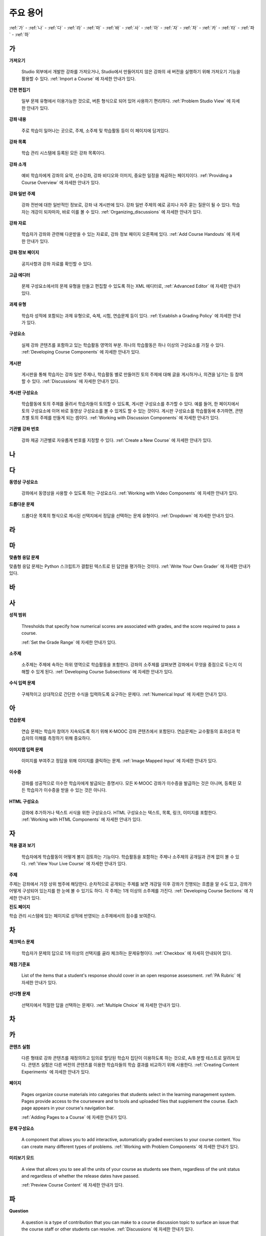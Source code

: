 .. _Glossary:

############
주요 용어
############

:ref:`가` - :ref:`나` - :ref:`다` - :ref:`라` - :ref:`마` - :ref:`바` - :ref:`사` - :ref:`아` - :ref:`자` - :ref:`차` - :ref:`카` - :ref:`타` - :ref:`파` - :ref:`하` 

.. _가:

****
가
****

.. _Import:
 
**가져오기**

  Studio 외부에서 개발한 강좌를 가져오거나, Studio에서 만들어지지 않은 강좌의 새 버전을 실행하기 위해 가져오기 기능을 활용할 수 있다. :ref:`Import a Course` 에 자세한 안내가 있다.

.. _Simple Editor_g:
 
**간편 편집기**

  일부 문제 유형에서 이용가능한 것으로, 버튼 형식으로 되어 있어 사용하기 편리하다. :ref:`Problem Studio View` 에 자세한 안내가 있다.

.. _Courseware:
 
**강좌 내용**

  주로 학습이 일어나는 곳으로, 주제, 소주제 및 학습활동 등이 이 페이지에 담겨있다.

.. _Course Catalog:
 
**강좌 목록**

  학습 관리 시스템에 등록된 모든 강좌 목록이다. 

.. _About Page:

**강좌 소개**

  예비 학습자에게 강좌의 요약, 선수강좌, 강좌 비디오와 이미지, 중요한 일정을 제공하는 페이지이다. :ref:`Providing a Course Overview` 에 자세한 안내가 있다.

**강좌 일반 주제**

  강좌 전반에 대한 일반적인 정보로, 강좌 내 게시판에 있다. 강좌 일반 주제의 예로 공지나 자주 묻는 질문이 될 수 있다.
  학습자는 개강이 되자마자, 바로 이를 볼 수 있다. :ref:`Organizing_discussions` 에 자세한 안내가 있다.
  

.. _Course Handouts:
 
**강좌 자료**

  학습자가 강좌와 관련해 다운받을 수 있는 자료로, 강좌 정보 페이지 오른쪽에 있다. :ref:`Add Course Handouts` 에 자세한 안내가 있다.


.. _Course Info Page:
 
**강좌 정보 페이지**

  공지사항과 강좌 자료를 확인할 수 있다.



.. _Advanced Editor_g:
 
**고급 에디터**

  문제 구성요소에서의 문제 유형을 만들고 편집할 수 있도록 하는 XML 에디터로, :ref:`Advanced Editor` 에 자세한 안내가 있다.



.. _Assignment Type:
 
**과제 유형**

  학습자 성적에 포함되는 과제 유형으로, 숙제, 시험, 연습문제 등이 있다.  :ref:`Establish a Grading Policy` 에 자세한 안내가 있다.

.. _Component_g:
 
**구성요소**

  실제 강좌 콘텐츠를 포함하고 있는 학습활동 영역의 부분. 하나의 학습활동은 하나 이상의 구성요소를 가질 수 있다. :ref:`Developing Course Components` 에 자세한 안내가 있다.


.. _Discussion:

**게시판**

  게시판을 통해 학습자는 강좌 일반 주제나, 학습활동 별로 만들어진 토의 주제에 대해 글을 게시하거나, 의견을 남기는 등 참여할 수 있다. :ref:`Discussions` 에 자세한 안내가 있다.


.. _Discussion Component:
 
**게시판 구성요소**

  학습활동에 토의 주제를 올려서 학습자들이 토의할 수 있도록, 게시판 구성요소를 추가할 수 있다.  
  예를 들어, 한 페이지에서 토의 구성요소에 이어 바로 동영상 구성요소를 볼 수 있게도 할 수 있는 것이다.
  게시판 구성요소를 학습활동에 추가하면, 콘텐츠별 토의 주제를 만들게 되는 셈이다.  :ref:`Working with Discussion Components` 에 자세한 안내가 있다.

.. _Run:
 
**기관별 강좌 번호**

  강좌 제공 기관별로 자유롭게 번호를 지정할 수 있다. :ref:`Create a New Course` 에 자세한 안내가 있다.


.. _나:

****
나
****


.. _다:

****
다
****

.. _Video Component:
 
**동영상 구성요소**

  강좌에서 동영상을 사용할 수 있도록 하는 구성요소다. :ref:`Working with Video Components` 에 자세한 안내가 있다.


.. _Dropdown Problem:
 
**드롭다운 문제**

  드롭다운 목록의 형식으로 제시된 선택지에서 정답을 선택하는 문제 유형이다.  :ref:`Dropdown` 에 자세한 안내가 있다.


.. _라:

****
라
****




.. _마:

***
마
***


.. _Custom Response Problem:
 
**맞춤형 응답 문제**

맞춤형 응답 문제는 Python 스크립트가 결합된 텍스트로 된 답안을 평가하는 것이다. :ref:`Write Your Own Grader` 에 자세한 안내가 있다.



.. _바:

****
바
****



.. _사:

****
사
****

.. _grade:
 
**성적 범위**

  Thresholds that specify how numerical scores are associated with grades, and the score required to pass a course. 

  :ref:`Set the Grade Range` 에 자세한 안내가 있다.

.. _Subsection:
 
**소주제**

  소주제는 주제에 속하는 하위 영역으로 학습활동을 포함한다. 강좌의 소주제를 살펴보면 강좌에서 무엇을 중점으로 두는지 이해할 수 있게 된다. :ref:`Developing Course Subsections` 에 자세한 안내가 있다.

.. _Numerical Input Problem:
 
**수식 입력 문제**

  구체적이고 상대적으로 간단한 수식을 입력하도록 요구하는 문제다. :ref:`Numerical Input` 에 자세한 안내가 있다.






.. _아:

****
아
****

.. _Exercises:
 
**연습문제**

  연습 문제는 학습자 참여가 지속되도록 하기 위해 K-MOOC 강좌 콘텐츠에서 포함된다. 연습문제는 교수활동의 효과성과 학습자의 이해를 측정하기 위해 중요하다. 

.. _Image Mapped Input Problem:
 
**이미지맵 입력 문제**

  이미지를 부여주고 정답을 위해 이미지를 클릭하는 문제. :ref:`Image Mapped Input` 에 자세한 안내가 있다. 

.. _Certificate:

**이수증**

  강좌를 성공적으로 이수한 학습자에게 발급되는 증명서다. 모든 K-MOOC 강좌가 이수증을 발급하는 것은 아니며, 등록된 모든 학습자가 이수증을 받을 수 있는 것은 아니다. 

.. _HTML Component:
 
**HTML 구성요소**

  강좌에 추가하거나 텍스트 서식을 위한 구성요소다. HTML 구성요소는 텍스트, 목록, 링크, 이미지를 포함한다. :ref:`Working with HTML Components` 에 자세한 안내가 있다.


 

.. _자:

****
자
****

.. _Live Mode:
 
**적용 결과 보기**

  학습자에게 학습활동이 어떻게 볼지 검토하는 기능이다. 학습활동을 포함하는 주제나 소주제의 공개일과 관계 없이 볼 수 있다.   :ref:`View Your Live Course` 에 자세한 안내가 있다.


.. _Section_g:

**주제**

주제는 강좌에서 가장 상위 범주에 해당한다. 순차적으로 공개되는 주제를 보면 개강일 이후 강좌가 진행되는 흐름을 알 수도 있고, 강좌가 어떻게 구성되어 있는지를 한 눈에 볼 수 있기도 하다. 각 주제는 1개 이상의 소주제를 가진다. :ref:`Developing Course Sections` 에 자세한 안내가 있다.

.. _Progress Page:
 
**진도 페이지**

학습 관리 시스템에 있는 페이지로 성적에 반영되는 소주제에서의 점수를 보여준다.



.. _차:

****
차
****


.. _Checkbox Problem:
 
**체크박스 문제**

  학습자가 문제의 답으로 1개 이상의 선택지를 골라 체크하는 문제유형이다.  :ref:`Checkbox` 에 자세히 안내되어 있다. 


.. _Grading Rubric:
 
**채점 기준표**
 
  List of the items that a student's response should cover in an open response assessment. :ref:`PA Rubric` 에 자세한 안내가 있다.


.. _Multiple Choice Problem:
 
**선다형 문제**
  
  선택지에서 적절한 답을 선택하는 문제다.  :ref:`Multiple Choice` 에 자세한 안내가 있다.


.. _차:

****
차
****



.. _카:

****
카
****

.. _Content Experiment:

**콘텐츠 실험**

  다른 형태로 강좌 콘텐츠를 재정의하고 임의로 할당된 학습자 집단이 이용하도록 하는 것으로, A/B 분할 테스트로 알려져 있다. 콘텐츠 실험은 다른 버전의 콘텐츠를 이용한 학습자들의 학습 결과를 비교하기 위해 사용한다. :ref:`Creating Content Experiments` 에 자세한 안내가 있다. 

.. _Pages_g:
 
**페이지**

  Pages organize course materials into categories that students select in the
  learning management system. Pages provide access to the courseware and to
  tools and uploaded files that supplement the course. Each page appears in
  your course's navigation bar.

  :ref:`Adding Pages to a Course` 에 자세한 안내가 있다.


.. _Problem Component:
 
**문제 구성요소**

  A component that allows you to add interactive, automatically graded exercises to your course content. You can create many different types of problems. :ref:`Working with Problem Components`  에 자세한 안내가 있다.

.. _Preview Mode:
 
**미리보기 모드**

  A view that allows you to see all the units of your course as students see
  them, regardless of the unit status and regardless of whether the release
  dates have passed.

  :ref:`Preview Course Content` 에 자세한 안내가 있다.




.. _Public Unit:
 
.. **Public Unit**

..  A unit whose **Visibility** option is set to Public so that the unit is
..  visible to students, if the subsection that contains the unit has been
..  released.

..  :ref:`Public and Private Units` 에 자세한 안내가 있다.

.. _파:

*****
파
*****

**Question**

  A question is a type of contribution that you can make to a course discussion
  topic to surface an issue that the course staff or other students can
  resolve.  :ref:`Discussions` 에 자세한 안내가 있다.

  
.. _하:

****
하
****


.. _Chemical Equation Response Problem:
 
**화학 공식 문제**

  학습자가 문제의 답으로 화학 공식을 입력할 수 있도록 하는 문제 유형이다.  :ref:`Chemical Equation` 에 자세히 안내되어 있다. 

.. _Circuit Schematic Builder Problem:
 
**회로도 문제**

  학습자가 인터랙티브 그리드(interactive grid)에 문제의 답으로 회로도를 구성하도록 하는 문제유형이다. 
  :ref:`Circuit Schematic Builder` 에 자세한 안내가 있다.

.. _Cohort:
 
**학습 집단**

  강좌에서 함께 참여하는 학습자 집단으로, 동일한 학습 집단에 속해 있는 학습자는 집단내에서만 소통하고 공유의 경험을 가질 수 있다.

  K-MOOC 플랫폼에서 강좌의 선택적 특성이다. 학습집단의 활성화방법, 설정방법, 학습자를 학습집단에 배정하는 방법은 :ref:`Cohorts Overview` 에 자세한 안내가 있다.
  
  

.. _Learning Management System:

**학습 관리 시스템(Learning Management System, LMS)**

  강좌가 운영되는 동안 학습자가 강좌를 보거나, 강좌 운영팀이 등록 관리를 하거나, 운영자의 권한을 관리하거나, 토의를 조정하거나, 데이터에 접근하는데 기반이 되는 플랫폼이다.




.. _Rubric:
 
**Rubric**

  List of the items that a student's response should cover in an open response assessment.

  See :ref:`PA Rubric` for more information.



.. _S:

****
S
****





.. _Short Course Description:
 
**Short Course Description**

  The description of your course that appears on the edX `Course List
  <https://www.edx.org/course-list>`_ page.

  See :ref:`Describe Your Course` for more information.



.. _Split_Test:

**Split Test**

  See `Content Experiment`_.





.. _T:

****
T
****

.. _Text Input Problem:
 
**텍스트 입력 문제**


  A problem that asks the student to enter a line of text, which is then checked against a specified expected answer.

  See :ref:`Text Input` for more information.


.. _Transcript:
 
**자막**

  동영상 콘텐츠를 텍스트로 옮긴 것이다. 학습자를 위해 동영상 자막을 만들어 활용할 수 있다. 참고: :ref:`Working with Video Components` 


.. _V:

****
V
****


.. _W:

****
W
****

.. _Wiki:
 
**위키(Wiki)**

  각 K-MOOC 강좌는 위키 페이지에서 학습자 및 강좌 운영팀에서 콘텐츠를 작성하고, 수정하며, 삭제할 수 있다.
 
  학습자는 위키를 링크, 노트, 도움이되는 정보를 서로에게 공유하기 위해 사용할 수 있다. 


.. _X:

****
XYZ
****



.. _AB Test:

**A/B 테스트**

  :ref:`Content Experiment` 에 자세히 안내되어 있다.
  
  

.. _edX Studio:
 
**Studio**

  강좌 운영팀이 강좌를 개설 및 관리하는데 사용하는 도구로, :ref:`What is Studio?` 에 자세한 안내가 있다.

.. _MathJax:
 
**MathJax**

  A LaTeX-like language you use to write equations. Studio uses MathJax to render text input such as x^2 and sqrt(x^2-4) as "beautiful math."

  See :ref:`MathJax in Studio` for more information.

.. _LaTeX:
 
**LaTeX**

  A document markup language and document preparation system for the TeX typesetting program. 

  In edX Studio, you can :ref:`Import LaTeX Code`.

  You can also create a :ref:`Problem Written in LaTeX`.

.. _XBlock:
 
**XBlock**

  EdX’s component architecture for writing courseware components.  

  Third parties can create components as web applications that can run within the edX learning management system.

